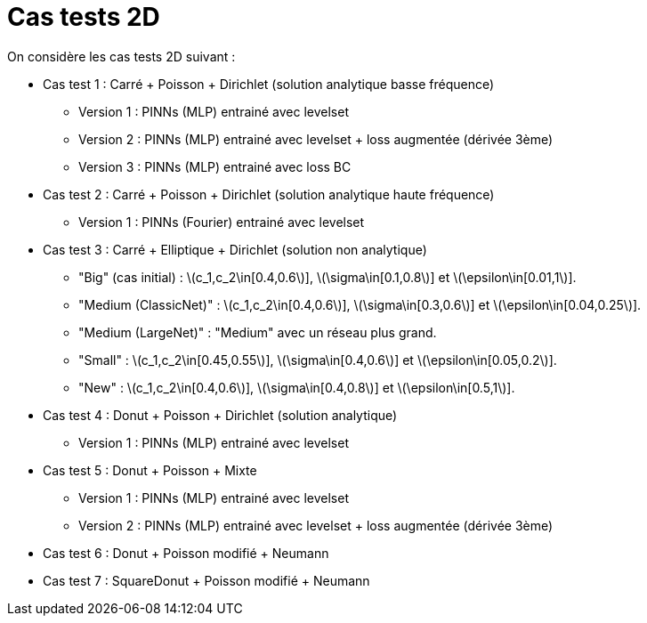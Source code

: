 :stem: latexmath
# Cas tests 2D

On considère les cas tests 2D suivant :

* Cas test 1 : Carré + Poisson + Dirichlet (solution analytique basse fréquence)
** Version 1 : PINNs (MLP) entrainé avec levelset 
** Version 2 : PINNs (MLP) entrainé avec levelset + loss augmentée (dérivée 3ème)
** Version 3 : PINNs (MLP) entrainé avec loss BC 

* Cas test 2 : Carré + Poisson + Dirichlet (solution analytique haute fréquence) 
** Version 1 : PINNs (Fourier) entrainé avec levelset 

* Cas test 3 : Carré + Elliptique + Dirichlet (solution non analytique)
** "Big" (cas initial) : stem:[c_1,c_2\in[0.4,0.6]], stem:[\sigma\in[0.1,0.8]] et stem:[\epsilon\in[0.01,1]].
** "Medium (ClassicNet)" : stem:[c_1,c_2\in[0.4,0.6]], stem:[\sigma\in[0.3,0.6]] et stem:[\epsilon\in[0.04,0.25]].
** "Medium (LargeNet)" : "Medium" avec un réseau plus grand.
** "Small" : stem:[c_1,c_2\in[0.45,0.55]], stem:[\sigma\in[0.4,0.6]] et stem:[\epsilon\in[0.05,0.2]].
** "New" : stem:[c_1,c_2\in[0.4,0.6]], stem:[\sigma\in[0.4,0.8]] et stem:[\epsilon\in[0.5,1]].

* Cas test 4 : Donut + Poisson + Dirichlet (solution analytique)
** Version 1 : PINNs (MLP) entrainé avec levelset 

* Cas test 5 : Donut + Poisson + Mixte
** Version 1 : PINNs (MLP) entrainé avec levelset 
** Version 2 : PINNs (MLP) entrainé avec levelset + loss augmentée (dérivée 3ème)

* Cas test 6 : Donut + Poisson modifié + Neumann

* Cas test 7 : SquareDonut + Poisson modifié + Neumann